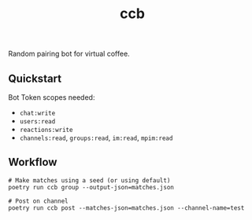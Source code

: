 #+TITLE: ccb

Random pairing bot for virtual coffee.

** Quickstart
Bot Token scopes needed:
+ =chat:write=
+ =users:read=
+ =reactions:write=
+ =channels:read=, =groups:read=, =im:read=, =mpim:read=

** Workflow
#+begin_src shell
# Make matches using a seed (or using default)
poetry run ccb group --output-json=matches.json

# Post on channel
poetry run ccb post --matches-json=matches.json --channel-name=test
#+end_src
